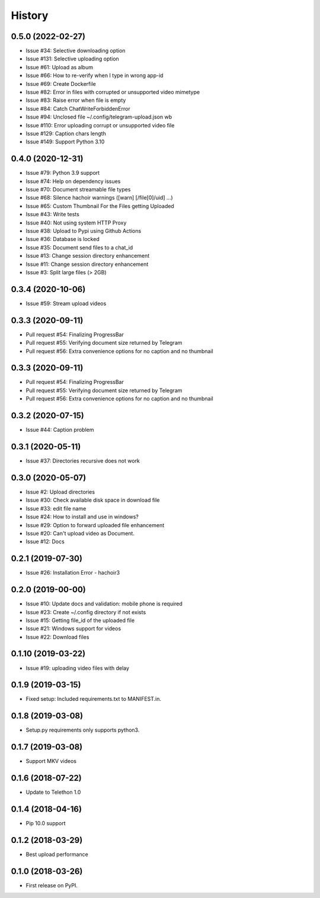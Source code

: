 =======
History
=======

0.5.0 (2022-02-27)
------------------

* Issue #34: Selective downloading option
* Issue #131: Selective uploading option
* Issue #61: Upload as album
* Issue #66: How to re-verify when I type in wrong app-id
* Issue #69: Create Dockerfile
* Issue #82: Error in files with corrupted or unsupported video mimetype
* Issue #83: Raise error when file is empty
* Issue #84: Catch ChatWriteForbiddenError
* Issue #94: Unclosed file ~/.config/telegram-upload.json wb
* Issue #110: Error uploading corrupt or unsupported video file
* Issue #129: Caption chars length
* Issue #149: Support Python 3.10


0.4.0 (2020-12-31)
------------------

* Issue #79: Python 3.9 support
* Issue #74: Help on dependency issues
* Issue #70: Document streamable file types
* Issue #68: Silence hachoir warnings ([warn] [/file[0]/uid] ...)
* Issue #65: Custom Thumbnail For the Files getting Uploaded
* Issue #43: Write tests
* Issue #40: Not using system HTTP Proxy
* Issue #38: Upload to Pypi using Github Actions
* Issue #36: Database is locked
* Issue #35: Document send files to a chat_id
* Issue #13: Change session directory enhancement
* Issue #11: Change session directory enhancement
* Issue #3: Split large files (> 2GB)


0.3.4 (2020-10-06)
------------------

* Issue #59: Stream upload videos

0.3.3 (2020-09-11)
------------------

* Pull request #54: Finalizing ProgressBar
* Pull request #55: Verifying document size returned by Telegram
* Pull request #56: Extra convenience options for no caption and no thumbnail

0.3.3 (2020-09-11)
------------------

* Pull request #54: Finalizing ProgressBar
* Pull request #55: Verifying document size returned by Telegram
* Pull request #56: Extra convenience options for no caption and no thumbnail


0.3.2 (2020-07-15)
------------------

* Issue #44: Caption problem

0.3.1 (2020-05-11)
------------------

* Issue #37: Directories recursive does not work


0.3.0 (2020-05-07)
------------------

* Issue #2: Upload directories
* Issue #30: Check available disk space in download file
* Issue #33: edit file name
* Issue #24: How to install and use in windows?
* Issue #29: Option to forward uploaded file enhancement
* Issue #20: Can't upload video as Document.
* Issue #12: Docs

0.2.1 (2019-07-30)
------------------

* Issue #26: Installation Error - hachoir3

0.2.0 (2019-00-00)
------------------

* Issue #10: Update docs and validation: mobile phone is required
* Issue #23: Create ~/.config directory if not exists
* Issue #15: Getting file_id of the uploaded file
* Issue #21: Windows support for videos
* Issue #22: Download files

0.1.10 (2019-03-22)
-------------------

* Issue #19: uploading video files with delay

0.1.9 (2019-03-15)
------------------

* Fixed setup: Included requirements.txt to MANIFEST.in.

0.1.8 (2019-03-08)
------------------

* Setup.py requirements only supports python3.

0.1.7 (2019-03-08)
------------------

* Support MKV videos

0.1.6 (2018-07-22)
------------------

* Update to Telethon 1.0

0.1.4 (2018-04-16)
------------------

* Pip 10.0 support

0.1.2 (2018-03-29)
------------------

* Best upload performance

0.1.0 (2018-03-26)
------------------

* First release on PyPI.
